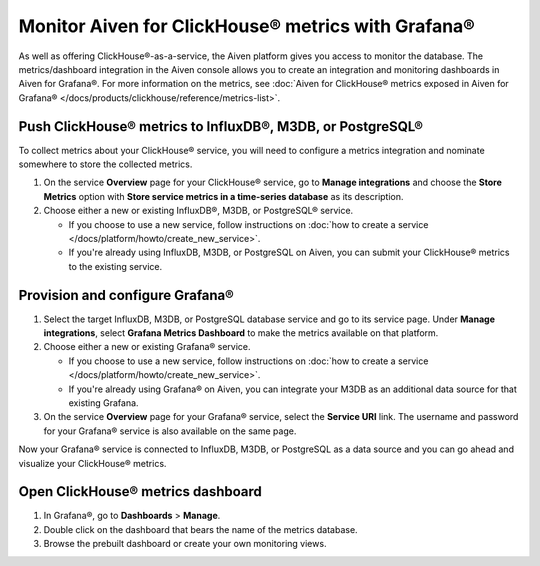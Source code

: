 Monitor Aiven for ClickHouse® metrics with Grafana®
===================================================

As well as offering ClickHouse®-as-a-service, the Aiven platform gives you access to monitor the database. The metrics/dashboard integration in the Aiven console allows you to create an integration and monitoring dashboards in Aiven for Grafana®. For more information on the metrics, see :doc:`Aiven for ClickHouse® metrics exposed in Aiven for Grafana® </docs/products/clickhouse/reference/metrics-list>`.

Push ClickHouse® metrics to InfluxDB®, M3DB, or PostgreSQL®
-----------------------------------------------------------

To collect metrics about your ClickHouse® service, you will need to configure a metrics integration and nominate somewhere to store the collected metrics.

1. On the service **Overview** page for your ClickHouse® service, go to **Manage integrations** and choose the **Store Metrics** option with **Store service metrics in a time-series database** as its description.

2. Choose either a new or existing InfluxDB®, M3DB, or PostgreSQL® service.

   - If you choose to use a new service, follow instructions on :doc:`how to create a service </docs/platform/howto/create_new_service>`.
   - If you're already using InfluxDB, M3DB, or PostgreSQL on Aiven, you can submit your ClickHouse® metrics to the existing service.

Provision and configure Grafana®
--------------------------------

1. Select the target InfluxDB, M3DB, or PostgreSQL database service and go to its service page. Under **Manage integrations**, select **Grafana Metrics Dashboard** to make the metrics available on that platform.

2. Choose either a new or existing Grafana® service.

   - If you choose to use a new service, follow instructions on :doc:`how to create a service </docs/platform/howto/create_new_service>`.
   - If you're already using Grafana® on Aiven, you can integrate your M3DB as an additional data source for that existing Grafana.

3. On the service **Overview** page for your Grafana® service, select the **Service URI** link. The username and password for your Grafana® service is also available on the same page.

Now your Grafana® service is connected to InfluxDB, M3DB, or PostgreSQL as a data source and you can go ahead and visualize your ClickHouse® metrics.

Open ClickHouse® metrics dashboard
----------------------------------

1. In Grafana®, go to **Dashboards** > **Manage**.
2. Double click on the dashboard that bears the name of the metrics database.
3. Browse the prebuilt dashboard or create your own monitoring views.
